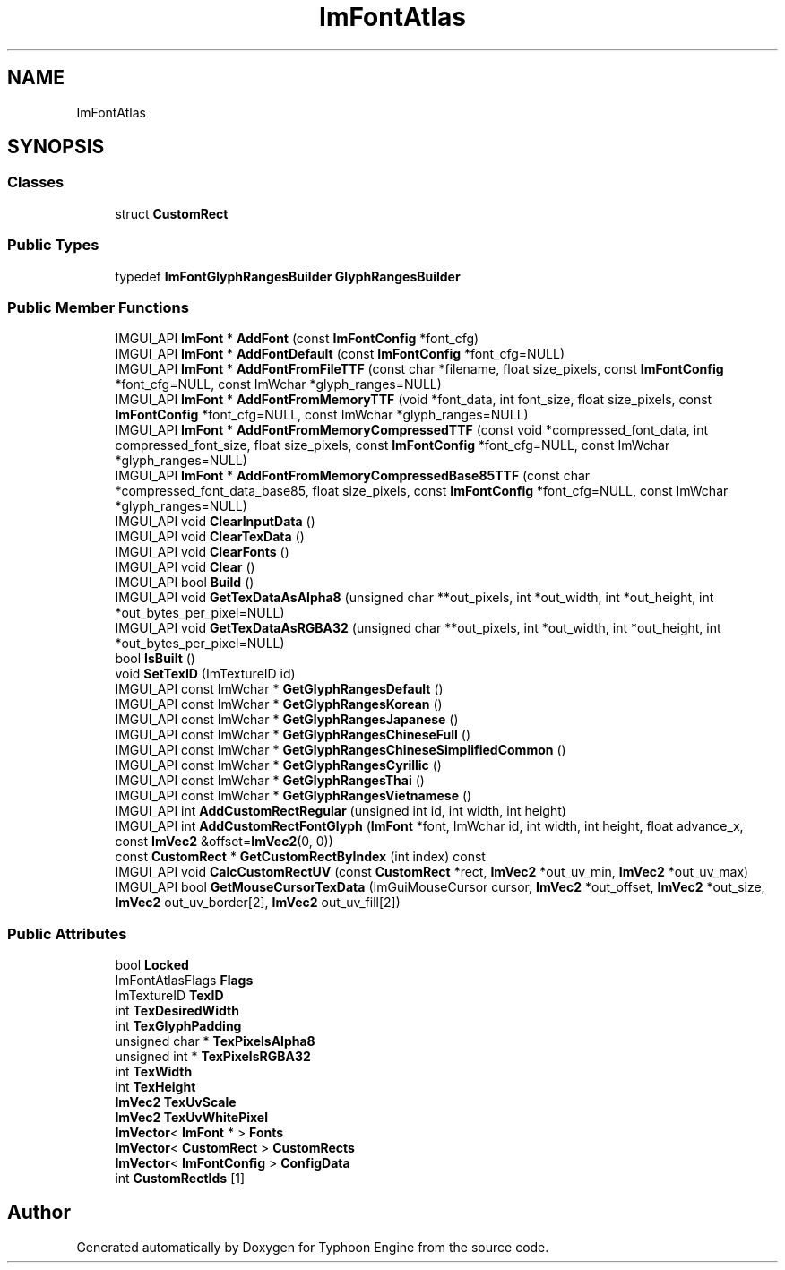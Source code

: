 .TH "ImFontAtlas" 3 "Sat Jul 20 2019" "Version 0.1" "Typhoon Engine" \" -*- nroff -*-
.ad l
.nh
.SH NAME
ImFontAtlas
.SH SYNOPSIS
.br
.PP
.SS "Classes"

.in +1c
.ti -1c
.RI "struct \fBCustomRect\fP"
.br
.in -1c
.SS "Public Types"

.in +1c
.ti -1c
.RI "typedef \fBImFontGlyphRangesBuilder\fP \fBGlyphRangesBuilder\fP"
.br
.in -1c
.SS "Public Member Functions"

.in +1c
.ti -1c
.RI "IMGUI_API \fBImFont\fP * \fBAddFont\fP (const \fBImFontConfig\fP *font_cfg)"
.br
.ti -1c
.RI "IMGUI_API \fBImFont\fP * \fBAddFontDefault\fP (const \fBImFontConfig\fP *font_cfg=NULL)"
.br
.ti -1c
.RI "IMGUI_API \fBImFont\fP * \fBAddFontFromFileTTF\fP (const char *filename, float size_pixels, const \fBImFontConfig\fP *font_cfg=NULL, const ImWchar *glyph_ranges=NULL)"
.br
.ti -1c
.RI "IMGUI_API \fBImFont\fP * \fBAddFontFromMemoryTTF\fP (void *font_data, int font_size, float size_pixels, const \fBImFontConfig\fP *font_cfg=NULL, const ImWchar *glyph_ranges=NULL)"
.br
.ti -1c
.RI "IMGUI_API \fBImFont\fP * \fBAddFontFromMemoryCompressedTTF\fP (const void *compressed_font_data, int compressed_font_size, float size_pixels, const \fBImFontConfig\fP *font_cfg=NULL, const ImWchar *glyph_ranges=NULL)"
.br
.ti -1c
.RI "IMGUI_API \fBImFont\fP * \fBAddFontFromMemoryCompressedBase85TTF\fP (const char *compressed_font_data_base85, float size_pixels, const \fBImFontConfig\fP *font_cfg=NULL, const ImWchar *glyph_ranges=NULL)"
.br
.ti -1c
.RI "IMGUI_API void \fBClearInputData\fP ()"
.br
.ti -1c
.RI "IMGUI_API void \fBClearTexData\fP ()"
.br
.ti -1c
.RI "IMGUI_API void \fBClearFonts\fP ()"
.br
.ti -1c
.RI "IMGUI_API void \fBClear\fP ()"
.br
.ti -1c
.RI "IMGUI_API bool \fBBuild\fP ()"
.br
.ti -1c
.RI "IMGUI_API void \fBGetTexDataAsAlpha8\fP (unsigned char **out_pixels, int *out_width, int *out_height, int *out_bytes_per_pixel=NULL)"
.br
.ti -1c
.RI "IMGUI_API void \fBGetTexDataAsRGBA32\fP (unsigned char **out_pixels, int *out_width, int *out_height, int *out_bytes_per_pixel=NULL)"
.br
.ti -1c
.RI "bool \fBIsBuilt\fP ()"
.br
.ti -1c
.RI "void \fBSetTexID\fP (ImTextureID id)"
.br
.ti -1c
.RI "IMGUI_API const ImWchar * \fBGetGlyphRangesDefault\fP ()"
.br
.ti -1c
.RI "IMGUI_API const ImWchar * \fBGetGlyphRangesKorean\fP ()"
.br
.ti -1c
.RI "IMGUI_API const ImWchar * \fBGetGlyphRangesJapanese\fP ()"
.br
.ti -1c
.RI "IMGUI_API const ImWchar * \fBGetGlyphRangesChineseFull\fP ()"
.br
.ti -1c
.RI "IMGUI_API const ImWchar * \fBGetGlyphRangesChineseSimplifiedCommon\fP ()"
.br
.ti -1c
.RI "IMGUI_API const ImWchar * \fBGetGlyphRangesCyrillic\fP ()"
.br
.ti -1c
.RI "IMGUI_API const ImWchar * \fBGetGlyphRangesThai\fP ()"
.br
.ti -1c
.RI "IMGUI_API const ImWchar * \fBGetGlyphRangesVietnamese\fP ()"
.br
.ti -1c
.RI "IMGUI_API int \fBAddCustomRectRegular\fP (unsigned int id, int width, int height)"
.br
.ti -1c
.RI "IMGUI_API int \fBAddCustomRectFontGlyph\fP (\fBImFont\fP *font, ImWchar id, int width, int height, float advance_x, const \fBImVec2\fP &offset=\fBImVec2\fP(0, 0))"
.br
.ti -1c
.RI "const \fBCustomRect\fP * \fBGetCustomRectByIndex\fP (int index) const"
.br
.ti -1c
.RI "IMGUI_API void \fBCalcCustomRectUV\fP (const \fBCustomRect\fP *rect, \fBImVec2\fP *out_uv_min, \fBImVec2\fP *out_uv_max)"
.br
.ti -1c
.RI "IMGUI_API bool \fBGetMouseCursorTexData\fP (ImGuiMouseCursor cursor, \fBImVec2\fP *out_offset, \fBImVec2\fP *out_size, \fBImVec2\fP out_uv_border[2], \fBImVec2\fP out_uv_fill[2])"
.br
.in -1c
.SS "Public Attributes"

.in +1c
.ti -1c
.RI "bool \fBLocked\fP"
.br
.ti -1c
.RI "ImFontAtlasFlags \fBFlags\fP"
.br
.ti -1c
.RI "ImTextureID \fBTexID\fP"
.br
.ti -1c
.RI "int \fBTexDesiredWidth\fP"
.br
.ti -1c
.RI "int \fBTexGlyphPadding\fP"
.br
.ti -1c
.RI "unsigned char * \fBTexPixelsAlpha8\fP"
.br
.ti -1c
.RI "unsigned int * \fBTexPixelsRGBA32\fP"
.br
.ti -1c
.RI "int \fBTexWidth\fP"
.br
.ti -1c
.RI "int \fBTexHeight\fP"
.br
.ti -1c
.RI "\fBImVec2\fP \fBTexUvScale\fP"
.br
.ti -1c
.RI "\fBImVec2\fP \fBTexUvWhitePixel\fP"
.br
.ti -1c
.RI "\fBImVector\fP< \fBImFont\fP * > \fBFonts\fP"
.br
.ti -1c
.RI "\fBImVector\fP< \fBCustomRect\fP > \fBCustomRects\fP"
.br
.ti -1c
.RI "\fBImVector\fP< \fBImFontConfig\fP > \fBConfigData\fP"
.br
.ti -1c
.RI "int \fBCustomRectIds\fP [1]"
.br
.in -1c

.SH "Author"
.PP 
Generated automatically by Doxygen for Typhoon Engine from the source code\&.

